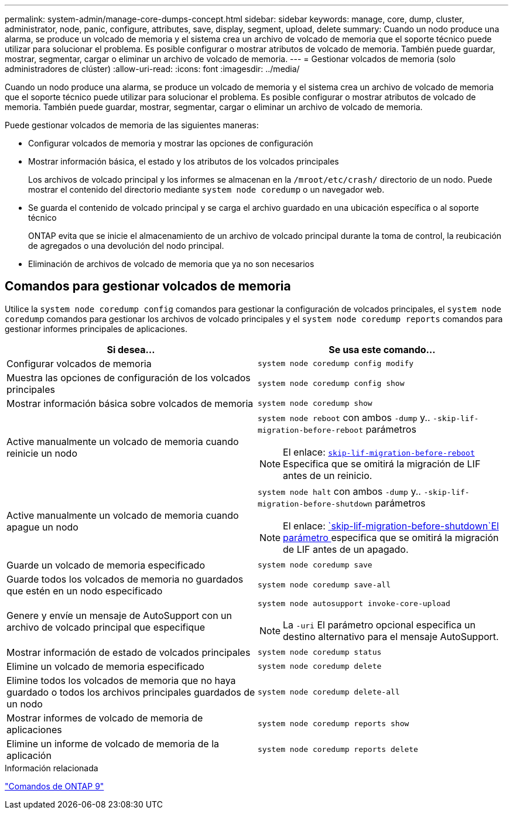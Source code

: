 ---
permalink: system-admin/manage-core-dumps-concept.html 
sidebar: sidebar 
keywords: manage, core, dump, cluster, administrator, node, panic, configure, attributes, save, display, segment, upload, delete 
summary: Cuando un nodo produce una alarma, se produce un volcado de memoria y el sistema crea un archivo de volcado de memoria que el soporte técnico puede utilizar para solucionar el problema. Es posible configurar o mostrar atributos de volcado de memoria. También puede guardar, mostrar, segmentar, cargar o eliminar un archivo de volcado de memoria. 
---
= Gestionar volcados de memoria (solo administradores de clúster)
:allow-uri-read: 
:icons: font
:imagesdir: ../media/


[role="lead"]
Cuando un nodo produce una alarma, se produce un volcado de memoria y el sistema crea un archivo de volcado de memoria que el soporte técnico puede utilizar para solucionar el problema. Es posible configurar o mostrar atributos de volcado de memoria. También puede guardar, mostrar, segmentar, cargar o eliminar un archivo de volcado de memoria.

Puede gestionar volcados de memoria de las siguientes maneras:

* Configurar volcados de memoria y mostrar las opciones de configuración
* Mostrar información básica, el estado y los atributos de los volcados principales
+
Los archivos de volcado principal y los informes se almacenan en la `/mroot/etc/crash/` directorio de un nodo. Puede mostrar el contenido del directorio mediante `system node coredump` o un navegador web.

* Se guarda el contenido de volcado principal y se carga el archivo guardado en una ubicación específica o al soporte técnico
+
ONTAP evita que se inicie el almacenamiento de un archivo de volcado principal durante la toma de control, la reubicación de agregados o una devolución del nodo principal.

* Eliminación de archivos de volcado de memoria que ya no son necesarios




== Comandos para gestionar volcados de memoria

Utilice la `system node coredump config` comandos para gestionar la configuración de volcados principales, el `system node coredump` comandos para gestionar los archivos de volcado principales y el `system node coredump reports` comandos para gestionar informes principales de aplicaciones.

|===
| Si desea... | Se usa este comando... 


 a| 
Configurar volcados de memoria
 a| 
`system node coredump config modify`



 a| 
Muestra las opciones de configuración de los volcados principales
 a| 
`system node coredump config show`



 a| 
Mostrar información básica sobre volcados de memoria
 a| 
`system node coredump show`



 a| 
Active manualmente un volcado de memoria cuando reinicie un nodo
 a| 
`system node reboot` con ambos `-dump` y.. `-skip-lif-migration-before-reboot` parámetros

[NOTE]
====
El enlace: https://docs.netapp.com/us-en/ontap-cli-9141//system-node-reboot.html#parameters[`skip-lif-migration-before-reboot`] Especifica que se omitirá la migración de LIF antes de un reinicio.

====


 a| 
Active manualmente un volcado de memoria cuando apague un nodo
 a| 
`system node halt` con ambos `-dump` y.. `-skip-lif-migration-before-shutdown` parámetros

[NOTE]
====
El enlace: https://docs.netapp.com/us-en/ontap-cli-9141/system-node-halt.html#parameters[`skip-lif-migration-before-shutdown`El parámetro ] especifica que se omitirá la migración de LIF antes de un apagado.

====


 a| 
Guarde un volcado de memoria especificado
 a| 
`system node coredump save`



 a| 
Guarde todos los volcados de memoria no guardados que estén en un nodo especificado
 a| 
`system node coredump save-all`



 a| 
Genere y envíe un mensaje de AutoSupport con un archivo de volcado principal que especifique
 a| 
`system node autosupport invoke-core-upload`

[NOTE]
====
La `-uri` El parámetro opcional especifica un destino alternativo para el mensaje AutoSupport.

====


 a| 
Mostrar información de estado de volcados principales
 a| 
`system node coredump status`



 a| 
Elimine un volcado de memoria especificado
 a| 
`system node coredump delete`



 a| 
Elimine todos los volcados de memoria que no haya guardado o todos los archivos principales guardados de un nodo
 a| 
`system node coredump delete-all`



 a| 
Mostrar informes de volcado de memoria de aplicaciones
 a| 
`system node coredump reports show`



 a| 
Elimine un informe de volcado de memoria de la aplicación
 a| 
`system node coredump reports delete`

|===
.Información relacionada
link:https://docs.netapp.com/us-en/ontap/concepts/manual-pages.html["Comandos de ONTAP 9"^]

